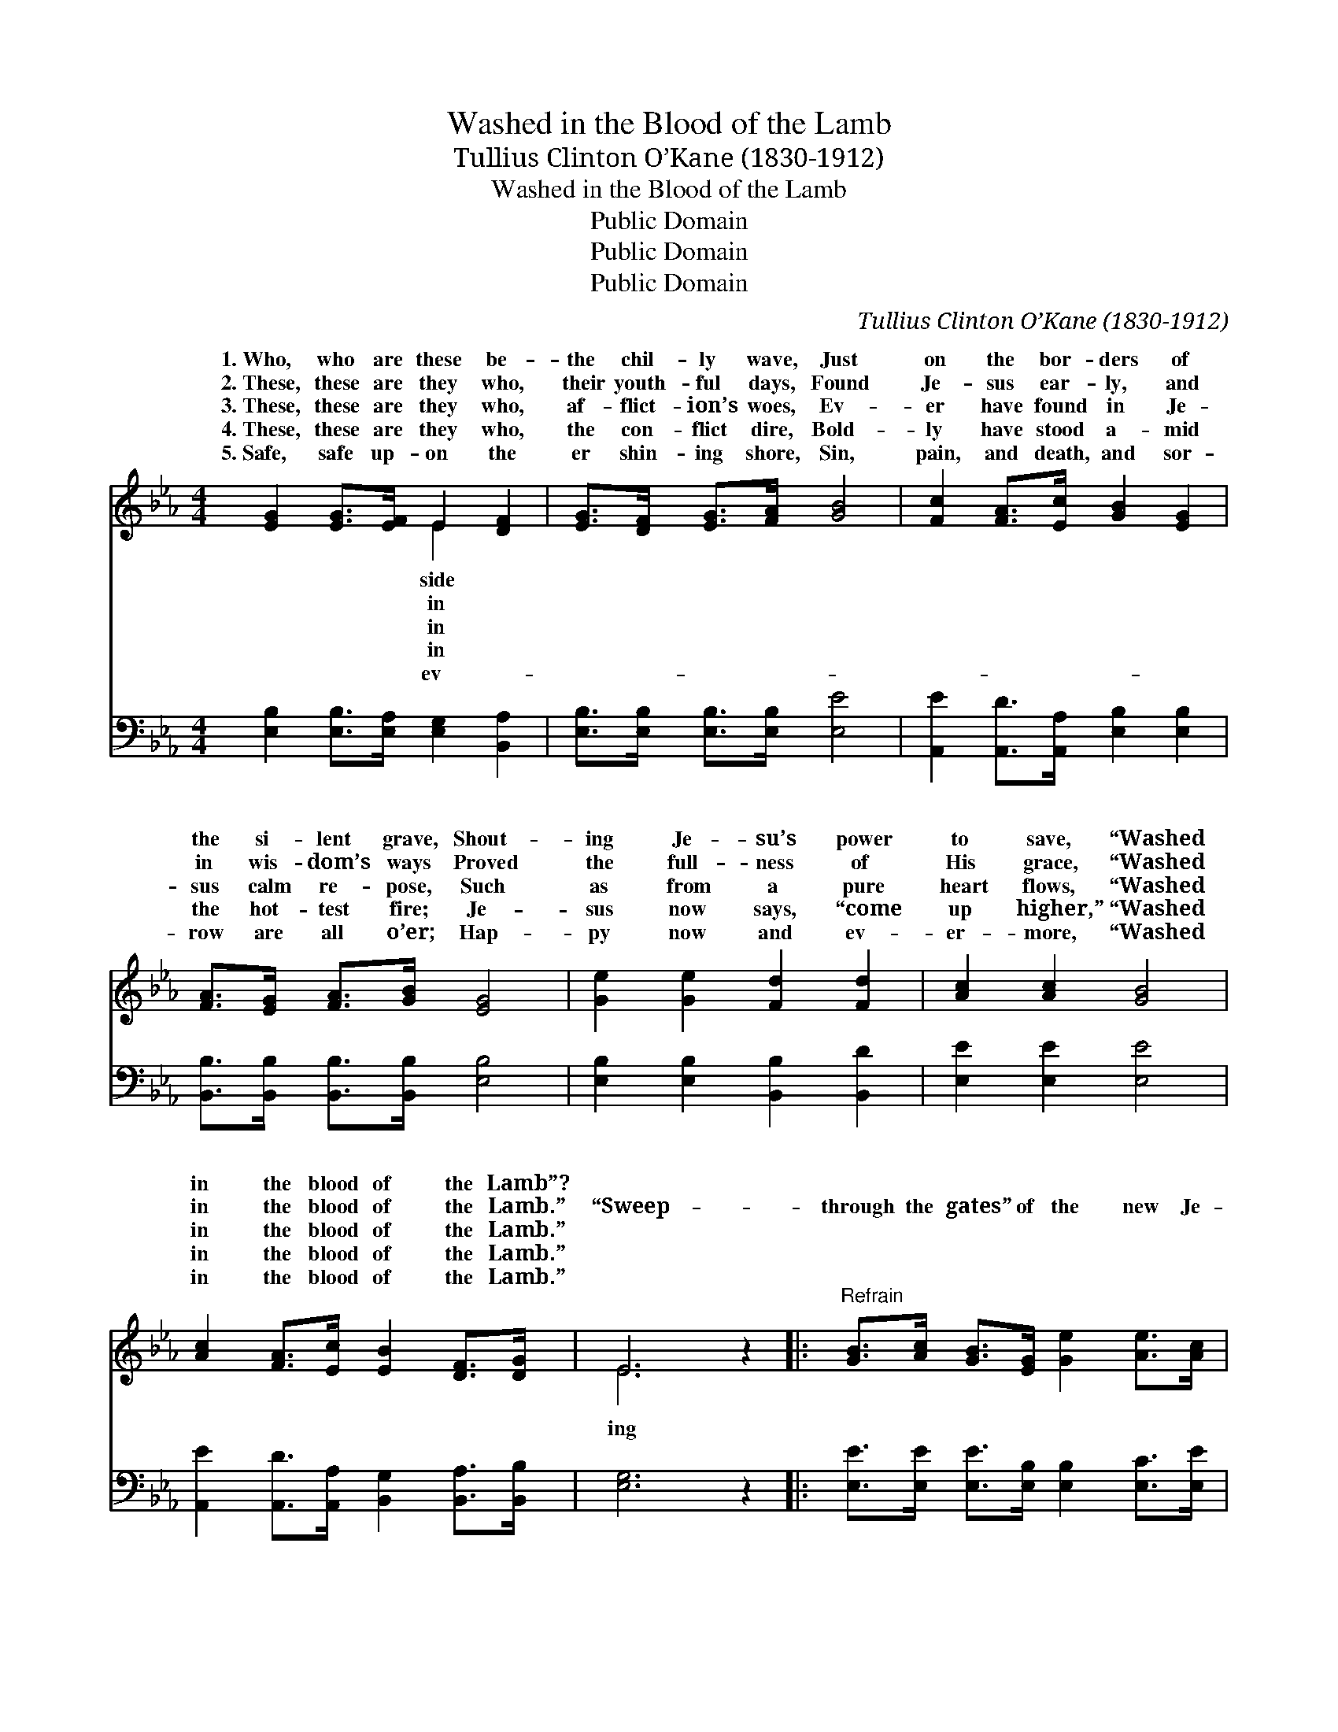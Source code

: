 X:1
T:Washed in the Blood of the Lamb
T:Tullius Clinton O’Kane (1830-1912)
T:Washed in the Blood of the Lamb
T:Public Domain
T:Public Domain
T:Public Domain
C:Tullius Clinton O&#8217;Kane (1830-1912)
Z:Public Domain
%%score ( 1 2 ) 3
L:1/8
M:4/4
K:Eb
V:1 treble 
V:2 treble 
V:3 bass 
V:1
 [EG]2 [EG]>[EF] E2 [DF]2 | [EG]>[DF] [EG]>[FA] [GB]4 | [Fc]2 [FA]>[Ec] [GB]2 [EG]2 | %3
w: 1.~Who, who are these be-|the chil- ly wave, Just|on the bor- ders of|
w: 2.~These, these are they who,|their youth- ful days, Found|Je- sus ear- ly, and|
w: 3.~These, these are they who,|af- flict- ion’s woes, Ev-|er have found in Je-|
w: 4.~These, these are they who,|the con- flict dire, Bold-|ly have stood a- mid|
w: 5.~Safe, safe up- on the|er shin- ing shore, Sin,|pain, and death, and sor-|
 [FA]>[EG] [FA]>[GB] [EG]4 | [Ge]2 [Ge]2 [Fd]2 [Fd]2 | [Ac]2 [Ac]2 [GB]4 | %6
w: the si- lent grave, Shout-|ing Je- su’s power|to save, “Washed|
w: in wis- dom’s ways Proved|the full- ness of|His grace, “Washed|
w: sus calm re- pose, Such|as from a pure|heart flows, “Washed|
w: the hot- test fire; Je-|sus now says, “come|up higher,” “Washed|
w: row are all o’er; Hap-|py now and ev-|er- more, “Washed|
 [Ac]2 [FA]>[Ec] [EB]2 [DF]>[DG] | E6 z2 |:"^Refrain" [GB]>[Ac] [GB]>[EG] [Ge]2 [Ae]>[Ac] | %9
w: in the blood of the Lamb”?|||
w: in the blood of the Lamb.”|“Sweep-|through the gates” of the new Je-|
w: in the blood of the Lamb.”|||
w: in the blood of the Lamb.”|||
w: in the blood of the Lamb.”|||
 [GB]>[Ac] [GB]>[EG] [DF]4 | [DF]2 [DF]>[EG] ([FA][Ac]) [GB]>[FA] | ([EG]3 [FA] [GB]4) :| %12
w: |||
w: ru- sa- lem, “Washed in|the blood of the * Lamb,” “Washed|in * *|
w: |||
w: |||
w: |||
 [Ec]2 [FA]>[Ec] [EB]2 [DF]>[DG] | E6 z2 |] %14
w: ||
w: the blood of the Lamb.” *||
w: ||
w: ||
w: ||
V:2
 x4 E2 x2 | x8 | x8 | x8 | x8 | x8 | x8 | E6 x2 |: x8 | x8 | x8 | x8 :| x8 | E6 x2 |] %14
w: side||||||||||||||
w: in|||||||ing|||||||
w: in||||||||||||||
w: in||||||||||||||
w: ev-||||||||||||||
V:3
 [E,B,]2 [E,B,]>[E,A,] [E,G,]2 [B,,A,]2 | [E,B,]>[E,B,] [E,B,]>[E,B,] [E,E]4 | %2
w: ~ ~ ~ ~ ~|~ ~ ~ ~ ~|
 [A,,E]2 [A,,D]>[A,,A,] [E,B,]2 [E,B,]2 | [B,,B,]>[B,,B,] [B,,B,]>[B,,B,] [E,B,]4 | %4
w: ~ ~ ~ ~ ~|~ ~ ~ ~ ~|
 [E,B,]2 [E,B,]2 [B,,B,]2 [B,,D]2 | [E,E]2 [E,E]2 [E,E]4 | %6
w: ~ ~ ~ ~|~ ~ ~|
 [A,,E]2 [A,,D]>[A,,A,] [B,,G,]2 [B,,A,]>[B,,B,] | [E,G,]6 z2 |: %8
w: ~ ~ ~ ~ ~ ~|~|
 [E,E]>[E,E] [E,E]>[E,B,] [E,B,]2 [E,C]>[E,E] | [E,E]>[E,E] [E,E]>[E,B,] [B,,B,]4 | %10
w: ~ ~ ~ ~ ~ ~ ~|~ ~ ~ ~ ~|
 [B,,B,]2 [B,,B,]>[B,,B,] [B,,B,]2 [B,,B,]>[B,,B,] | [E,B,]2 [E,B,]>[E,B,] [E,E]4 :| %12
w: ~ ~ ~ ~ in the|blood of the Lamb.”|
 [A,,C]2 [A,,C]>[A,,A,] [B,,G,]2 [B,,A,]>[B,,B,] | [E,G,]6 z2 |] %14
w: ||

